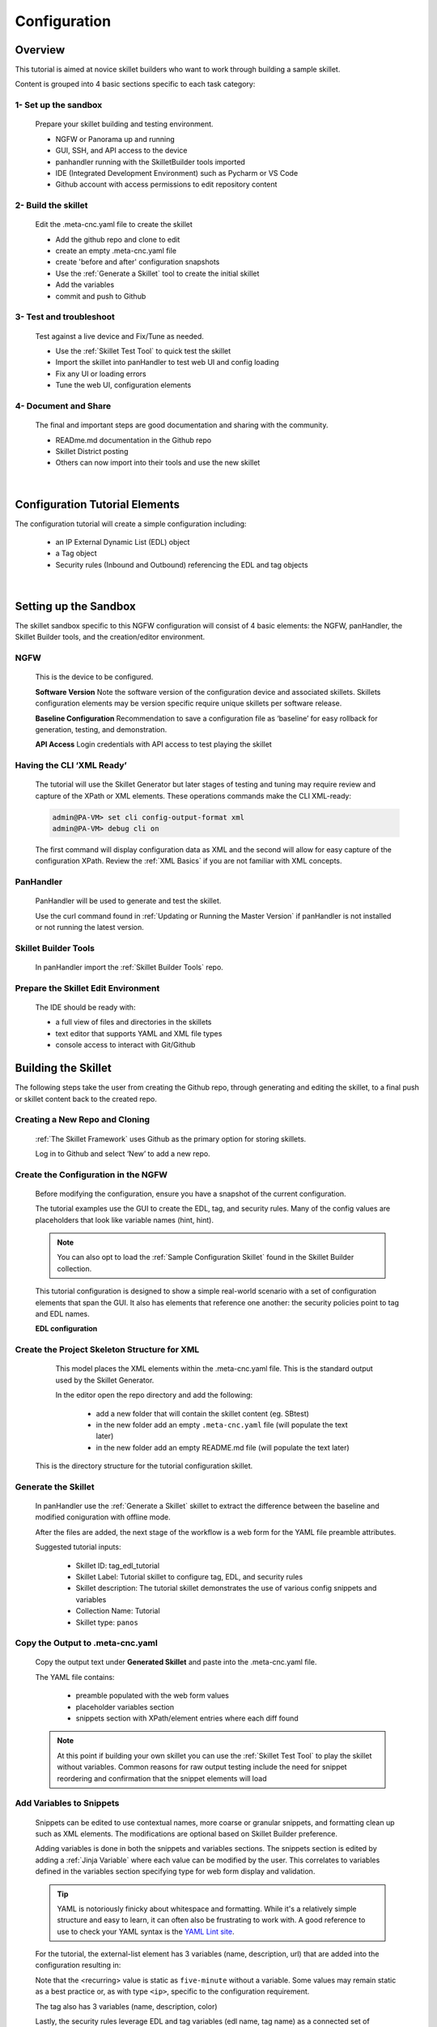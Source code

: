 Configuration
=============

Overview
--------

This tutorial is aimed at novice skillet builders who want to work through building a sample skillet.

Content is grouped into 4 basic sections specific to each task category:

1- Set up the sandbox
~~~~~~~~~~~~~~~~~~~~~

  Prepare your skillet building and testing environment.

  * NGFW or Panorama up and running
  * GUI, SSH, and API access to the device
  * panhandler running with the SkilletBuilder tools imported
  * IDE (Integrated Development Environment) such as Pycharm or VS Code
  * Github account with access permissions to edit repository content

2- Build the skillet
~~~~~~~~~~~~~~~~~~~~

  Edit the .meta-cnc.yaml file to create the skillet

  * Add the github repo and clone to edit
  * create an empty .meta-cnc.yaml file
  * create 'before and after' configuration snapshots
  * Use the :ref:`Generate a Skillet` tool to create the initial skillet
  * Add the variables
  * commit and push to Github

3- Test and troubleshoot
~~~~~~~~~~~~~~~~~~~~~~~~

  Test against a live device and Fix/Tune as needed.

  * Use the :ref:`Skillet Test Tool` to quick test the skillet
  * Import the skillet into panHandler to test web UI and config loading
  * Fix any UI or loading errors
  * Tune the web UI, configuration elements


4- Document and Share
~~~~~~~~~~~~~~~~~~~~~

  The final and important steps are good documentation and sharing with the community.

  * READme.md documentation in the Github repo
  * Skillet District posting
  * Others can now import into their tools and use the new skillet

|

Configuration Tutorial Elements
-------------------------------

The configuration tutorial will create a simple configuration including:

  * an IP External Dynamic List (EDL) object
  * a Tag object
  * Security rules (Inbound and Outbound) referencing the EDL and tag objects

|

Setting up the Sandbox
----------------------

The skillet sandbox specific to this NGFW configuration will consist of 4 basic elements: the NGFW, panHandler,
the Skillet Builder tools, and the creation/editor environment.

NGFW
~~~~

  This is the device to be configured.

  **Software Version**
  Note the software version of the configuration device and associated skillets.
  Skillets configuration elements may be version specific require unique skillets per software release.

  **Baseline Configuration**
  Recommendation to save a configuration file as ‘baseline’ for easy rollback for generation, testing, and demonstration.

  **API Access**
  Login credentials with API access to test playing the skillet

Having the CLI ‘XML Ready’
~~~~~~~~~~~~~~~~~~~~~~~~~~

  The tutorial will use the Skillet Generator but later stages of testing and tuning may require review and capture
  of the XPath or XML elements. These operations commands make the CLI XML-ready:

  .. code-block:: bash

      admin@PA-VM> set cli config-output-format xml
      admin@PA-VM> debug cli on

  The first command will display configuration data as XML and the second will allow for easy capture of the configuration XPath.
  Review the :ref:`XML Basics` if you are not familiar with XML concepts.


PanHandler
~~~~~~~~~~

  PanHandler will be used to generate and test the skillet.

  Use the curl command found in :ref:`Updating or Running the Master Version` if panHandler is not installed or not running
  the latest version.


Skillet Builder Tools
~~~~~~~~~~~~~~~~~~~~~

  In panHandler import the :ref:`Skillet Builder Tools` repo.

Prepare the Skillet Edit Environment
~~~~~~~~~~~~~~~~~~~~~~~~~~~~~~~~~~~~

  The IDE should be ready with:

  * a full view of files and directories in the skillets
  * text editor that supports YAML and XML file types
  * console access to interact with Git/Github

Building the Skillet
--------------------

The following steps take the user from creating the Github repo, through generating and editing the skillet, to a final
push or skillet content back to the created repo.

Creating a New Repo and Cloning
~~~~~~~~~~~~~~~~~~~~~~~~~~~~~~~

  :ref:`The Skillet Framework` uses Github as the primary option for storing skillets.

  Log in to Github and select ‘New’ to add a new repo.

.. image:: images/create_new_repo.png
   :width: 800
   :align: center

  Suggestions are to include a README file and MIT license. You can also add a .gitignore file, primarily to ignore
  pushing any EDI directories such as .idea/ used by Pycharm.

  Once created, copy the clone URL from the GUI.
  This is found with the green ‘Clone or download’ button and NOT the browser URL.

.. image:: images/clone_new_repo.png
   :width: 800
   :align: center

  Using a local console or your editor tools, clone the repo to your local editor. For example, using the console and the link above:

  .. code-block:: bash

      midleton$ git clone https://github.com/scotchoaf/SBtest.git

  .. NOTE::
    If your account or repo is set up requiring 2-factor authentication then you should clone using the SSH link instead.
    This is required to push configuration changes back to the repo.  You may have to `add an SSH key for Github`_

.. _add an SSH key for Github: https://help.github.com/en/articles/generating-a-new-ssh-key-and-adding-it-to-the-ssh-agent


Create the Configuration in the NGFW
~~~~~~~~~~~~~~~~~~~~~~~~~~~~~~~~~~~~

  Before modifying the configuration, ensure you have a snapshot of the current configuration.

  The tutorial examples use the GUI to create the EDL, tag, and security rules.
  Many of the config values are placeholders that look like variable names (hint, hint).

  .. NOTE::
    You can also opt to load the :ref:`Sample Configuration Skillet` found in the Skillet Builder collection.

  This tutorial configuration is designed to show a simple real-world scenario with a set of configuration elements
  that span the GUI. It also has elements that reference one another: the security policies point to tag and EDL names.


  **EDL configuration**


.. image:: images/configure_edl.png
   :width: 800
   :align: center


  **Tag configuration**


.. image:: images/configure_tag.png
   :width: 800
   :align: center


    .. NOTE::
        The skillet will only add a single tag associated to the EDL name.
        However, the GUI shows a color name while the XML data in the NGFW is based on a color number.
        The use of multiple tag entries is used to extract the color values.
        So note that in some cases the GUI and XML can use different values and we can use sample configs like this to discover those values.


  **Security Policy configuration**

  .. image:: images/configure_security_rules.png
     :width: 800
     :align: center

  This is an example 2-rule configuration based on the EDL and tags.
  The rule names are prepended with the EDL name so we can add multiple EDLs with unique rules.

  At this stage, the configuration is in the firewall and the repo is cloned locally.
  Now its time to start putting the pieces together.

Create the Project Skeleton Structure for XML
~~~~~~~~~~~~~~~~~~~~~~~~~~~~~~~~~~~~~~~~~~~~~

  This model places the XML elements within the .meta-cnc.yaml file. This is the standard output used by the
  Skillet Generator.

  In the editor open the repo directory and add the following:

    * add a new folder that will contain the skillet content (eg. SBtest)
    * in the new folder add an empty ``.meta-cnc.yaml`` file (will populate the text later)
    * in the new folder add an empty README.md file (will populate the text later)

  .. image:: images/configure_skillet_folder.png
     :width: 800
     :align: center

 This is the directory structure for the tutorial configuration skillet.

Generate the Skillet
~~~~~~~~~~~~~~~~~~~~

  In panHandler use the :ref:`Generate a Skillet` skillet to extract the difference between the baseline and
  modified coniguration with offline mode.

  .. image:: images/configure_skillet_generator.png
     :width: 800
     :align: center

  After the files are added, the next stage of the workflow is a web form for the YAML file preamble attributes.

  .. image:: images/configure_skillet_preamble.png
     :width: 800
     :align: center

  Suggested tutorial inputs:

    * Skillet ID: tag_edl_tutorial
    * Skillet Label: Tutorial skillet to configure tag, EDL, and security rules
    * Skillet description: The tutorial skillet demonstrates the use of various config snippets and variables
    * Collection Name: Tutorial
    * Skillet type: ``panos``

Copy the Output to .meta-cnc.yaml
~~~~~~~~~~~~~~~~~~~~~~~~~~~~~~~~~

  Copy the output text under **Generated Skillet** and paste into the .meta-cnc.yaml file.

  The YAML file contains:

    * preamble populated with the web form values
    * placeholder variables section
    * snippets section with XPath/element entries where each diff found

  .. NOTE::
        At this point if building your own skillet you can use the :ref:`Skillet Test Tool` to play
        the skillet without variables. Common reasons for raw output testing include the need for snippet reordering
        and confirmation that the snippet elements will load

Add Variables to Snippets
~~~~~~~~~~~~~~~~~~~~~~~~~

  Snippets can be edited to use contextual names, more coarse or granular snippets,
  and formatting clean up such as XML elements. The modifications are optional based on Skillet Builder preference.

  Adding variables is done in both the snippets and variables sections. The snippets section is edited by
  adding a :ref:`Jinja Variable` where each value can be modified by the user. This correlates to variables
  defined in the variables section specifying type for web form display and validation.

  .. TIP::
    YAML is notoriously finicky about whitespace and formatting. While it's a relatively simple structure and easy to learn,
    it can often also be frustrating to work with. A good reference to use to check your
    YAML syntax is the `YAML Lint site <http://www.yamllint.com/>`_.


  For the tutorial, the external-list element has 3 variables (name, description, url)
  that are added into the configuration resulting in:

  .. image:: images/configure_skillet_edl_vars.png
     :width: 800
     :align: center

  Note that the <recurring> value is static as ``five-minute`` without a variable.
  Some values may remain static as a best practice or, as with type ``<ip>``, specific to the configuration requirement.

  The tag also has 3 variables (name, description, color)

  .. image:: images/configure_skillet_tag_vars.png
     :width: 800
     :align: center

  Lastly, the security rules leverage EDL and tag variables (edl name, tag name) as a connected set of template configs.

  .. image:: images/configure_skillet_rules_vars.png
     :width: 800
     :align: center

  In this outbound rule example, not only are the variables used for the standard destination address and tag fields,
  but text substitution can also be used to create unique entries. In this case, the EDL name is used as
  a security rule name prefix joined with ‘-out’.

  .. TIP::
    When creating the modified configuration for a skillet, you can use variable-type names where applicable to
    simplify the variable insertion into the snippets. Simply wrap the names with ``{{  }}`` or even use
    search-replace when text content is unique within the file.

  .. TIP::
    If the variables are used across multiple skillets as part of defined Steps or a workflow, reuse the same
    variable name where possible. Tools like panHandler will cache web form inputs and auto-populate values
    when the same variable is encountered again.

Edit the Variables Section
~~~~~~~~~~~~~~~~~~~~~~~~~~

  Now that the variable set is known, they must be added to the metadata file along with a description to be used
  in the web form, a default provided in the form, and a type_hint to specify the type of web form field.
  This metadata allows tools like panHandler to auto-generate the web form without any user specific HTML coding.

  Key is :ref:`Ensuring all variables are defined` in the variables section. In the tutorial we'll use the first
  grep option to generate a list of added variables.

  .. code-block:: bash

    midleton:SBtest$ grep -r '{{' . |  cut -d'{' -f3 | awk '{ print $1 }' | sort -u
    edl_description
    edl_name
    edl_url
    tag_color
    tag_description
    tag_name

  The output of the grep command shows the six variables used in the tutorial configs.

  From here, edit the variables section of the YAML file. Note that 5 of 6 are text while color is using a dropdown.
  The dropdown is useful when the GUI and XML use different values or limited choices are offered.

  .. image:: images/configure_skillet_rules_vars.png
     :width: 800
     :align: center

  The values for the tag color require color numbers and not the Web UI presented names. This is common for many dropdown
  selections in the Web UI. For these types of situations, you can create a set of items (eg. tags)
  to be displayed in the XML output to match Web UI and XML required values.

  For the tag color values, below is the config showing the 3 color values for green, orange, and red.
  Additional colors can be extracted by using the GUI to create more tags and then use the CLI and ‘show tag’
  to see additional color numbers.

  .. image:: images/configure_skillet_tag_colors.png
     :width: 800
     :align: center

Local Skillet Test
~~~~~~~~~~~~~~~~~~

  Before pushing the skillet to Github, use the :ref:`Skillet Test Tool` to validate the final YAML file formatting
  and variable additions. Paste the contents of the YAML file into the test tool and submit. This will play the skillet
  using the default variable values. Check that the configuration loaded into the NGFW.

Push the Skillet to Github
~~~~~~~~~~~~~~~~~~~~~~~~~~

  At this stage initial building is complete. The YAML file preamble, variables, and snippets sections all have
  relevant content added. Now we want to push this to Github for additional testing and tuning.

  .. code-block:: bash

    TODO: insert the git add/commit/push commands

  The skillet now resides in Github.

  .. image:: images/configure_skillet_repo_updated.png
     :width: 800
     :align: center

Testing and Tuning
------------------

Now that the skillet has been pushed to Github, the skillet can be imported to panHandler to test the user experience.

Import the Skillet
~~~~~~~~~~~~~~~~~~

  Use ``Import Skillets`` with the ``Clone or download`` Github URL to import to panHandler.

  .. image:: images/configure_skillet_import.png
     :width: 800
     :align: center

  View the skillet ``Detail`` from the ``Skillet Repositories`` page.

  **Github URL and branch**

    * validate the correct URL for your skillet
    * check the Active Branch, master for the tutorial

  **Latest Updates**

    * review the last commit to ensure you are testing the latest push
    * ``Update to Latest`` as needed to pull recent commits

  **Metadata files**

    * check that all skillet Labels are listed; missing labels indicate an error in the YAML file
    * check that all label names and descriptions are unique and understandable
    * [Optional] click the gear icon next to a label to locally view the YAML file contents

  **Collections**

    * verify the collection names are correct and edit YAML files as needed

  .. TIP::
    You can run skillets from the Detail page by clicking its Label name. This bypasses the need to click into
    a Collection for each push update during testing.

  .. NOTE::
    If you receive errors during import, the most common issue is an error with YAML formatting.
    Check alignment and syntax, push to Github, then try to import again.

Play the Skillet
~~~~~~~~~~~~~~~~

  From the Detail or Collection view, play the skillet. Although you may have tested with the Test Tool,
  playing the imported skillet allows the builder to review the Web UI elements presented to the user.

  Check both the output messages in panHandler and actual NGFW view to test the skillet. Also verify that the
  configuration loads as candidate and will also commit. If you receive errors messages, common issues may be:

    * snippet load order
    * variable typos in the snippet section or not included in the variables section
    * invalid input data that passes web form validation but not NGFW validation checks

Edit, Push, Test
~~~~~~~~~~~~~~~~

 If errors are found, repeat the steps above until a clean skillet can be loaded and committed.

Documentation
-------------

The final stage is to document key details about the skillet to provide contextual information to the user community.

README.md
~~~~~~~~~

  The skillet repo created has a placeholder README.md and earlier in the tutorial we created a README.md within
  the skillet directory. The main README gives an overview of the repo for any user viewing the page. The skillet
  directory README should provide skillet-specific details such as what the skillet does, variable input descriptions,
  and caveats and requirements.

  README.md uses the markdown format. Numerous examples can be found in the skillet files. There is also a
  wide array of `markdown cheat sheets`_ you can find using Google searches.
  Below are a few common markdown elements you can use in your documentation. Most EDIs can display the user view
  as you edit the markdown file.

  .. _markdown cheat sheets: https://github.com/adam-p/markdown-here/wiki/Markdown-Cheatsheet

  +-------------------------------------------------------------------------------------+
  | Markdown syntax options                                                             |
  +=====================================================================================+
  | `#, ##, ###` for header text levels (H1, H2, H3, etc.)                              |
  +-------------------------------------------------------------------------------------+
  | `**text**` for bold text                                                            |
  +-------------------------------------------------------------------------------------+
  | `*text*` or `_text_` to underline                                                   |
  +-------------------------------------------------------------------------------------+
  | `1. text` to create numbered lists                                                  |
  +-------------------------------------------------------------------------------------+
  | `* text`, `+ text`, `- text` for bullet style lists                                 |
  +-------------------------------------------------------------------------------------+
  | `[text](url)` for inline web links                                                  |
  +-------------------------------------------------------------------------------------+
  | \`test\` to highlight a text string                                                 |
  +-------------------------------------------------------------------------------------+
  | \`\`\`text block - one or more lines\`\`\` to create a highlighted text block       |
  +-------------------------------------------------------------------------------------+

  .. TIP::
    To view markdown edits in existing Github repos, click on the README.md file, then use the ``Raw``
    option to display the output as raw markdown text. From here you can copy-paste or review formatting.



  **Support Policy Text**
  Skillets are not part of Palo Alto Networks supported product so the policy text is appended to the
  README file to specify skillets are not supported. Sample text to copy/paste is found in the `SkilletBuilder repo README`_:

  .. _SkilletBuilder repo README: https://raw.githubusercontent.com/PaloAltoNetworks/SkilletBuilder/master/README.md

Live Community
~~~~~~~~~~~~~~

  Skillets can be shared in the Live community as Community or Personal skillets. Community Skillets
  are expected to have a higher quality of testing, documentation, and ongoing support. Personal skillets
  can be shared as-is to create awareness and eventually become upgraded as Community Skillets.


